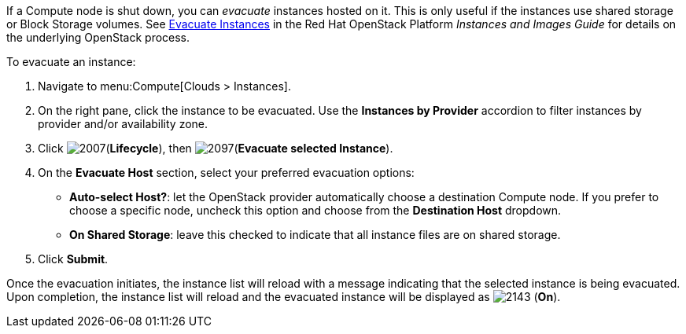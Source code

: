 If a Compute node is shut down, you can _evacuate_ instances hosted on it. This is only useful if the instances use shared storage or Block Storage volumes. See https://access.redhat.com/documentation/en/red-hat-openstack-platform/8/single/instances-and-images-guide/#section-migration-evacuation[Evacuate Instances] in the Red Hat OpenStack Platform _Instances and Images Guide_ for details on the underlying OpenStack process.

To evacuate an instance:

. Navigate to menu:Compute[Clouds > Instances].

. On the right pane, click the instance to be evacuated. Use the *Instances by Provider* accordion to filter instances by provider and/or availability zone.

. Click image:2007.png[](*Lifecycle*), then image:2097.png[](*Evacuate selected Instance*).

. On the *Evacuate Host* section, select your preferred evacuation options:
** *Auto-select Host?*: let the OpenStack provider automatically choose a destination Compute node. If you prefer to choose a specific node, uncheck this option and choose from the *Destination Host* dropdown.
** *On Shared Storage*: leave this checked to indicate that all instance files are on shared storage.

. Click *Submit*.

Once the evacuation initiates, the instance list will reload with a message indicating that the selected instance is being evacuated. Upon completion, the instance list will reload and the evacuated instance will be displayed as image:2143.png[] (*On*).



